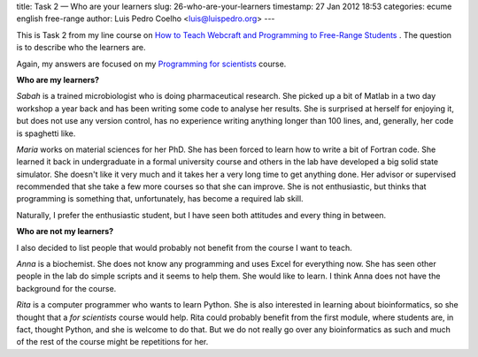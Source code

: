 title: Task 2 — Who are your learners
slug: 26-who-are-your-learners
timestamp: 27 Jan 2012 18:53
categories: ecume english free-range
author: Luis Pedro Coelho <luis@luispedro.org>
---

This is Task 2 from my line course on `How to Teach Webcraft and Programming to Free-Range Students <http://p2pu.org/en/groups/how-to-teach-webcraft-and-programming-to-free-range-students/>`__
. The question is to describe who the learners are.

Again, my answers are focused on my `Programming for scientists <http://luispedro.org/projects/pfs>`__ course. 

**Who are my learners?**

*Sabah* is a trained microbiologist who is doing pharmaceutical research. She
picked up a bit of Matlab in a two day workshop a year back and has been
writing some code to analyse her results. She is surprised at herself for
enjoying it, but does not use any version control, has no experience writing
anything longer than 100 lines, and, generally, her code is spaghetti like.

*Maria* works on material sciences for her PhD. She has been forced to learn
how to write a bit of Fortran code. She learned it back in undergraduate in a
formal university course and others in the lab have developed a big solid state
simulator. She doesn't like it very much and it takes her a very long time to
get anything done. Her advisor or supervised recommended that she take a few
more courses so that she can improve. She is not enthusiastic, but thinks that
programming is something that, unfortunately, has become a required lab skill.

Naturally, I prefer the enthusiastic student, but I have seen both attitudes
and every thing in between.

**Who are not my learners?**

I also decided to list people that would probably not benefit from the course I
want to teach.

*Anna* is a biochemist. She does not know any programming and uses Excel for
everything now. She has seen other people in the lab do simple scripts and it
seems to help them. She would like to learn. I think Anna does not have the
background for the course.

*Rita* is a computer programmer who wants to learn Python. She is also
interested in learning about bioinformatics, so she thought that a *for
scientists* course would help. Rita could probably benefit from the first
module, where students are, in fact, thought Python, and she is welcome to do
that. But we do not really go over any bioinformatics as such and much of the
rest of the course might be repetitions for her.

